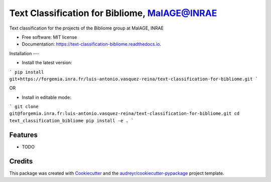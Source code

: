 ==============================================
Text Classification for Bibliome, MaIAGE@INRAE
==============================================


.. image:: https://img.shields.io/pypi/v/text_classification_bibliome.svg
        :target: https://pypi.python.org/pypi/text_classification_bibliome

.. image:: https://img.shields.io/travis/luis-antonio.vasquez-reina/text_classification_bibliome.svg
        :target: https://travis-ci.com/luis-antonio.vasquez-reina/text_classification_bibliome

.. image:: https://readthedocs.org/projects/text-classification-bibliome/badge/?version=latest
        :target: https://text-classification-bibliome.readthedocs.io/en/latest/?version=latest
        :alt: Documentation Status


.. image:: https://pyup.io/repos/github/luis-antonio.vasquez-reina/text_classification_bibliome/shield.svg
     :target: https://pyup.io/repos/github/luis-antonio.vasquez-reina/text_classification_bibliome/
     :alt: Updates



Text classification for the projects of the Bibliome group at MaIAGE, INRAE


* Free software: MIT license
* Documentation: https://text-classification-bibliome.readthedocs.io.


Installation
---


- Install the latest version:

```
pip install git+https://forgemia.inra.fr/luis-antonio.vasquez-reina/text-classification-for-bibliome.git
```

OR

- Install in editable mode:

```
git clone git@forgemia.inra.fr:luis-antonio.vasquez-reina/text-classification-for-bibliome.git
cd text_classification_bibliome
pip install -e .
```

Features
--------

* TODO

Credits
-------

This package was created with Cookiecutter_ and the `audreyr/cookiecutter-pypackage`_ project template.

.. _Cookiecutter: https://github.com/audreyr/cookiecutter
.. _`audreyr/cookiecutter-pypackage`: https://github.com/audreyr/cookiecutter-pypackage
